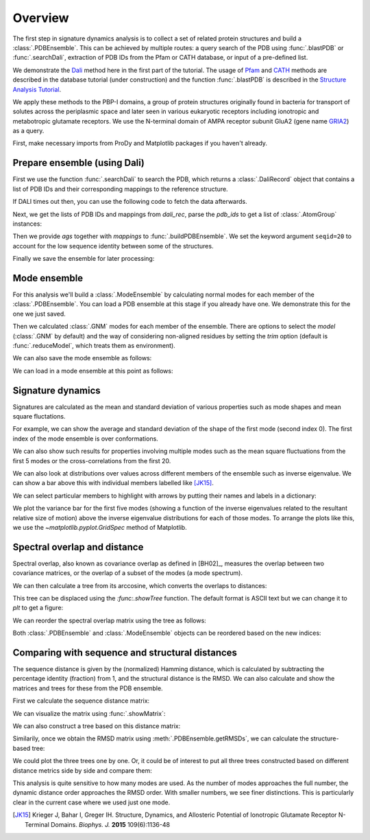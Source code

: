 .. _signdy-overview:

Overview
===============================================================================

The first step in signature dynamics analysis is to collect a set of related 
protein structures and build a :class:`.PDBEnsemble`. This can be achieved by 
multiple routes: a query search of the PDB using :func:`.blastPDB` or 
:func:`.searchDali`, extraction of PDB IDs from the Pfam or CATH database, or 
input of a pre-defined list. 

We demonstrate the `Dali`_ method here in the first part of the tutorial. The usage of 
`Pfam`_ and `CATH`_ methods are described in the database tutorial (under construction) 
and the function :func:`.blastPDB` is described in the `Structure Analysis Tutorial`_.

We apply these methods to the PBP-I domains, a group of protein structures originally 
found in bacteria for transport of solutes across the periplasmic space and later 
seen in various eukaryotic receptors including ionotropic and metabotropic glutamate 
receptors. We use the N-terminal domain of AMPA receptor subunit GluA2 (gene name 
`GRIA2 <https://www.uniprot.org/uniprot/P42262>`_) as a query.

First, make necessary imports from ProDy and Matplotlib packages if you haven't already.

.. ipython:: python

   from prody import *
   from pylab import *
   ion()

Prepare ensemble (using Dali)
-------------------------------------------------------------------------------

First we use the function :func:`.searchDali` to search the PDB, which returns a 
:class:`.DaliRecord` object that contains a list of PDB IDs and their corresponding 
mappings to the reference structure. 

.. ipython:: python

   dali_rec = searchDali('3H5V','A')
   dali_rec

If DALI times out then, you can use the following code to fetch the data afterwards.

.. ipython:: python

   while not dali_rec.isSuccess:
      dali_rec.fetch()

Next, we get the lists of PDB IDs and mappings from *dali_rec*, parse the *pdb_ids* 
to get a list of :class:`.AtomGroup` instances:

.. ipython:: python

   pdb_ids = dali_rec.filter(cutoff_len=0.7, cutoff_rmsd=1.0, cutoff_Z=10)
   mappings = dali_rec.getMappings()

.. ipython:: python

   ags = parsePDB(pdb_ids, subset='ca')
   len(ags)

Then we provide *ags* together with *mappings* to :func:`.buildPDBEnsemble`. We 
set the keyword argument ``seqid=20`` to account for the low sequence identity 
between some of the structures. 

.. ipython:: python

   dali_ens = buildPDBEnsemble(ags, mapping=mappings, seqid=20)
   dali_ens

Finally we save the ensemble for later processing:

.. ipython:: python

   saveEnsemble(dali_ens, 'PBP-I')

Mode ensemble
-------------------------------------------------------------------------------

For this analysis we'll build a :class:`.ModeEnsemble` by calculating normal 
modes for each member of the :class:`.PDBEnsemble`. You can load a PDB ensemble at this stage if you already have one. 
We demonstrate this for the one we just saved.

.. ipython:: python

   dali_ens = loadEnsemble('PBP-I.ens.npz')

Then we calculated :class:`.GNM` modes for each member of the ensemble. There 
are options to select the *model* (:class:`.GNM` by default) and the way of 
considering non-aligned residues by setting the *trim* option (default is 
:func:`.reduceModel`, which treats them as environment).

.. ipython:: python

   gnms = calcEnsembleENMs(dali_ens, model='GNM', trim='reduce')
   gnms

We can also save the mode ensemble as follows:

.. ipython:: python

   saveModeEnsemble(gnms, 'PBP-I')

We can load in a mode ensemble at this point as follows:

.. ipython:: python

   gnms = loadModeEnsemble('PBP-I.modeens.npz')

Signature dynamics
-------------------------------------------------------------------------------

Signatures are calculated as the mean and standard deviation of various properties 
such as mode shapes and mean square fluctations.

For example, we can show the average and standard deviation of the shape of the first 
mode (second index 0). The first index of the mode ensemble is over conformations.

.. ipython:: python

   @savefig signdy_dali_mode1.png width=4in
   showSignatureMode(gnms[:, 0]);

We can also show such results for properties involving multiple modes such as the mean 
square fluctuations from the first 5 modes or the cross-correlations from the first 20.

.. ipython:: python

   @savefig signdy_dali_mode1-5.png width=4in
   showSignatureSqFlucts(gnms[:, :5]);

.. ipython:: python

   @savefig signdy_dali_cross-corr.png width=4in
   showSignatureCrossCorr(gnms[:, :20]);

We can also look at distributions over values across different members of the ensemble 
such as inverse eigenvalue. We can show a bar above this with individual members labelled 
like [JK15]_.

We can select particular members to highlight with arrows 
by putting their names and labels in a dictionary:

.. ipython:: python

   highlights = {'3h5vA_ca': 'GluA2','3o21C_ca': 'GluA3',
                 '3h6gA_ca': 'GluK2', '3olzA_ca': 'GluK3', 
                 '5kc8A_ca': 'GluD2'}

We plot the variance bar for the first five modes (showing a function of the inverse 
eigenvalues related to the resultant relative size of motion) above the inverse eigenvalue 
distributions for each of those modes. To arrange the plots like this, we use the 
`~matplotlib.pyplot.GridSpec` method of Matplotlib.

.. ipython:: python

   @savefig signdy_dali_variance_mode1-5.png width=4in
   gs = GridSpec(ncols=1, nrows=2, height_ratios=[1, 10], hspace=0.15)

   subplot(gs[0])
   showVarianceBar(gnms[:, :5], fraction=True, highlights=highlights)
   xlabel('')

   subplot(gs[1])
   showSignatureVariances(gnms[:, :5], fraction=True, bins=80, alpha=0.7)
   xlabel('Fraction of inverse eigenvalue')


Spectral overlap and distance
-------------------------------------------------------------------------------

Spectral overlap, also known as covariance overlap as defined in [BH02]_,
measures the overlap between two covariance matrices,
or the overlap of a subset of the modes (a mode spectrum).

.. ipython:: python

   so_matrix = calcEnsembleSpectralOverlaps(gnms[:, :1])

.. ipython:: python

   @savefig signdy_dali_so_matrix_mode1.png width=4in
   showMatrix(so_matrix);

We can then calculate a tree from its arccosine,
which converts the overlaps to distances:

.. ipython:: python

   labels = gnms.getLabels()
   so_tree = calcTree(names=labels, 
                      distance_matrix=arccos(so_matrix), 
                      method='upgma')

This tree can be displaced using the `:func:.showTree` function.
The default format is ASCII text but we can change it to `plt`
to get a figure:

.. ipython:: python

   @savefig signdy_dali_so_tree_mode1.png width=4in
   showTree(so_tree, 'plt');

We can reorder the spectral overlap matrix using the tree as follows:

.. ipython:: python

    reordered_so, new_so_indices = reorderMatrix(names=labels,
                                                 matrix=so_matrix, 
                                                 tree=so_tree)

Both :class:`.PDBEnsemble` and :class:`.ModeEnsemble` objects can be reordered 
based on the new indices:

.. ipython:: python

   reordered_ens = dali_ens[new_so_indices]
   reordered_gnms = gnms[new_so_indices, :]


Comparing with sequence and structural distances
-------------------------------------------------------------------------------

The sequence distance is given by the (normalized) Hamming distance, which is 
calculated by subtracting the percentage identity (fraction) from 1, and the 
structural distance is the RMSD. We can also calculate and show the matrices 
and trees for these from the PDB ensemble.

First we calculate the sequence distance matrix:

.. ipython:: python

   seqid_matrix = buildSeqidMatrix(dali_ens.getMSA())
   seqdist_matrix = 1. - seqid_matrix

We can visualize the matrix using :func:`.showMatrix`:

.. ipython:: python

   @savefig signdy_dali_seqdist_matrix.png width=4in
   showMatrix(seqdist_matrix);

We can also construct a tree based on this distance matrix:

.. ipython:: python

   seqdist_tree = calcTree(names=labels, 
                           distance_matrix=seqdist_matrix, 
                           method='upgma')

Similarily, once we obtain the RMSD matrix using :meth:`.PDBEnsemble.getRMSDs`, we 
can calculate the structure-based tree:

.. ipython:: python

   rmsd_matrix = dali_ens.getRMSDs(pairwise=True)
   @savefig signdy_dali_rmsd_matrix.png width=4in
   showMatrix(rmsd_matrix);

   rmsd_tree = calcTree(names=labels, 
                        distance_matrix=rmsd_matrix, 
                        method='upgma')

We could plot the three trees one by one. Or, it could be of interest to put all three trees constructed based on different 
distance metrics side by side and compare them:

.. ipython:: python

   @savefig signdy_seqdist_tree.png width=4in
   showTree(seqdist_tree, format='plt')
   title('Sequence')
   
   @savefig signdy_rmsd_tree.png width=4in
   showTree(rmsd_tree, format='plt')
   title('Structure')
   
   @savefig signdy_so_tree.png width=4in
   showTree(so_tree, format='plt')
   title('Dynamics')

This analysis is quite sensitive to how many modes are used. As the number of modes approaches the full number, 
the dynamic distance order approaches the RMSD order. With smaller numbers, we see finer distinctions. This is 
particularly clear in the current case where we used just one mode.

.. [JK15] Krieger J, Bahar I, Greger IH.
   Structure, Dynamics, and Allosteric Potential of Ionotropic Glutamate Receptor N-Terminal Domains.
   *Biophys. J.* **2015** 109(6):1136-48

.. _`Structure Analysis Tutorial`: http://prody.csb.pitt.edu/tutorials/structure_analysis/blastpdb.html
.. _`list_comprehensions`: https://docs.python.org/2/tutorial/datastructures.html#list-comprehensions
.. _`Dali`: http://ekhidna2.biocenter.helsinki.fi/dali/
.. _`Pfam`: https://pfam.xfam.org/
.. _`CATH`: http://www.cathdb.info/

